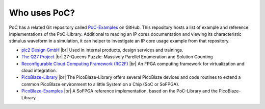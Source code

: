 Who uses PoC?
#############

PoC has a related Git repository called `PoC-Examples <https://github.com/VLSI-EDA/PoC-Examples>`_
on GitHub. This repository hosts a list of example and reference implementations
of the PoC-Library. Additional to reading an IP cores documentation and viewing
its characteristic stimulus waveform in a simulation, it can helper to
investigate an IP core usage example from that repository.

* `plc2 Design GmbH <https://github.com/PLC2>`_ |br|
  Used in internal products, design services and trainings.

* `The Q27 Project <https://github.com/preusser/q27>`_ |br|
  27-Queens Puzzle: Massively Parellel Enumeration and Solution Counting

* `Reconfigurable Cloud Computing Framework (RC2F) <https://github.com/VLSI-EDA/RC2F>`_ |br|
  An FPGA computing framework for virtualization and cloud integration.

* `PicoBlaze-Library <https://github.com/Paebbels/PicoBlaze-Library>`_ |br|
  The PicoBlaze-Library offers several PicoBlaze devices and code routines to
  extend a common PicoBlaze environment to a little System on a Chip (SoC or SoFPGA).

* `PicoBlaze-Examples <https://github.com/Paebbels/PicoBlaze-Examples>`_ |br|
  A SoFPGA reference implementation, based on the PoC-Library and the PicoBlaze-Library.
